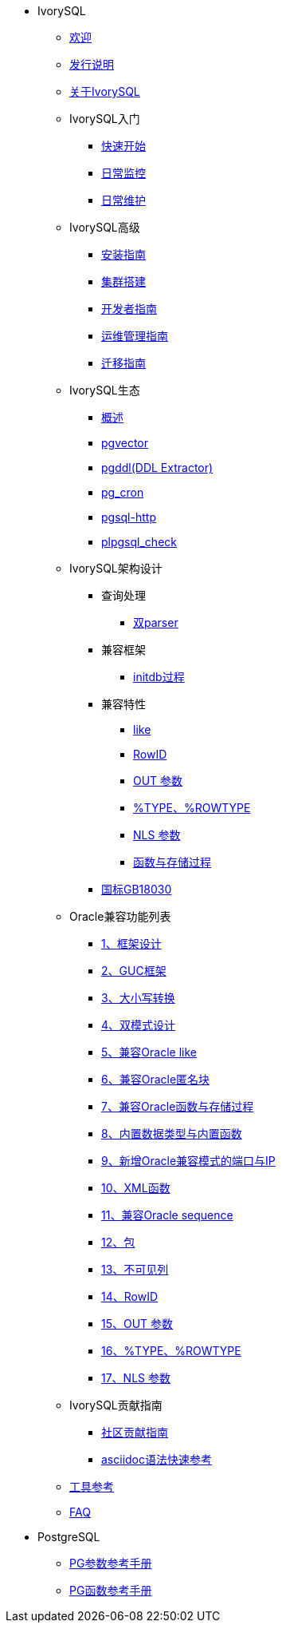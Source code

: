 * IvorySQL
** xref:master/welcome.adoc[欢迎]
** xref:master/1.adoc[发行说明]
** xref:master/2.adoc[关于IvorySQL]
** IvorySQL入门
*** xref:master/3.1.adoc[快速开始]
*** xref:master/3.2.adoc[日常监控]
*** xref:master/3.3.adoc[日常维护]
** IvorySQL高级
*** xref:master/4.1.adoc[安装指南]
*** xref:master/4.2.adoc[集群搭建]
*** xref:master/4.3.adoc[开发者指南]
*** xref:master/4.4.adoc[运维管理指南]
*** xref:master/4.5.adoc[迁移指南]
** IvorySQL生态
*** xref:master/5.0.adoc[概述]
*** xref:master/5.2.adoc[pgvector]
*** xref:master/5.3.adoc[pgddl(DDL Extractor)]
*** xref:master/5.4.adoc[pg_cron]
*** xref:master/5.5.adoc[pgsql-http]
*** xref:master/5.6.adoc[plpgsql_check]
** IvorySQL架构设计
*** 查询处理
**** xref:master/6.1.1.adoc[双parser]
*** 兼容框架
**** xref:master/6.2.1.adoc[initdb过程]
*** 兼容特性
**** xref:master/6.3.1.adoc[like]
**** xref:master/6.3.3.adoc[RowID]
**** xref:master/6.3.2.adoc[OUT 参数]
**** xref:master/6.3.4.adoc[%TYPE、%ROWTYPE]
**** xref:master/6.3.5.adoc[NLS 参数]
**** xref:master/6.3.6.adoc[函数与存储过程]
*** xref:master/6.4.adoc[国标GB18030]
** Oracle兼容功能列表
*** xref:master/7.1.adoc[1、框架设计]
*** xref:master/7.2.adoc[2、GUC框架]
*** xref:master/7.3.adoc[3、大小写转换]
*** xref:master/7.4.adoc[4、双模式设计]
*** xref:master/7.5.adoc[5、兼容Oracle like]
*** xref:master/7.6.adoc[6、兼容Oracle匿名块]
*** xref:master/7.7.adoc[7、兼容Oracle函数与存储过程]
*** xref:master/7.8.adoc[8、内置数据类型与内置函数]
*** xref:master/7.9.adoc[9、新增Oracle兼容模式的端口与IP]
*** xref:master/7.10.adoc[10、XML函数]
*** xref:master/7.11.adoc[11、兼容Oracle sequence]
*** xref:master/7.12.adoc[12、包]
*** xref:master/7.13.adoc[13、不可见列]
*** xref:master/7.14.adoc[14、RowID]
*** xref:master/7.15.adoc[15、OUT 参数]
*** xref:master/7.16.adoc[16、%TYPE、%ROWTYPE]
*** xref:master/7.17.adoc[17、NLS 参数]
** IvorySQL贡献指南
*** xref:master/8.1.adoc[社区贡献指南]
*** xref:master/8.2.adoc[asciidoc语法快速参考]
** xref:master/9.adoc[工具参考]
** xref:master/10.adoc[FAQ]
* PostgreSQL
** xref:master/100.adoc[PG参数参考手册]
** xref:master/110.adoc[PG函数参考手册]

